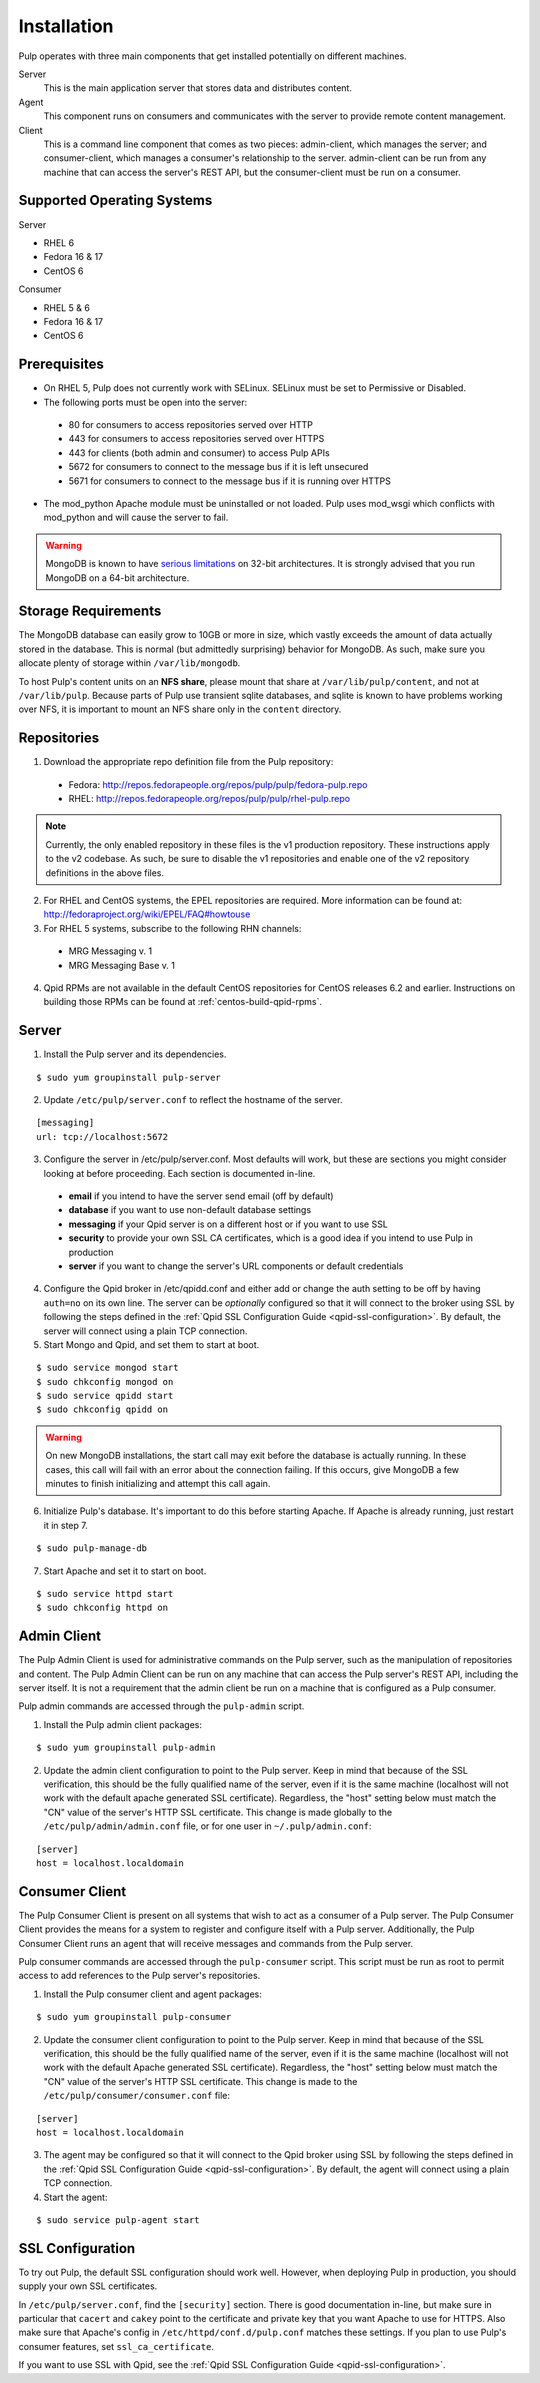 Installation
============

Pulp operates with three main components that get installed potentially on different
machines.

Server
  This is the main application server that stores data and distributes content.

Agent
  This component runs on consumers and communicates with the server to provide remote content management.

Client
  This is a command line component that comes as two pieces: admin-client,
  which manages the server; and consumer-client, which manages a consumer's relationship
  to the server. admin-client can be run from any machine that can access the server's
  REST API, but the consumer-client must be run on a consumer.

Supported Operating Systems
---------------------------
Server

* RHEL 6
* Fedora 16 & 17
* CentOS 6

Consumer

* RHEL 5 & 6
* Fedora 16 & 17
* CentOS 6

Prerequisites
-------------

* On RHEL 5, Pulp does not currently work with SELinux. SELinux must be
  set to Permissive or Disabled.
* The following ports must be open into the server:

 * 80 for consumers to access repositories served over HTTP
 * 443 for consumers to access repositories served over HTTPS
 * 443 for clients (both admin and consumer) to access Pulp APIs
 * 5672 for consumers to connect to the message bus if it is left unsecured
 * 5671 for consumers to connect to the message bus if it is running over HTTPS

* The mod_python Apache module must be uninstalled or not loaded. Pulp uses
  mod_wsgi which conflicts with mod_python and will cause the server to fail.

.. warning::
  MongoDB is known to have
  `serious limitations <http://docs.mongodb.org/manual/faq/fundamentals/#what-are-the-32-bit-limitations>`_
  on 32-bit architectures. It is strongly advised that you run MongoDB on a 64-bit architecture.

Storage Requirements
--------------------

The MongoDB database can easily grow to 10GB or more in size, which vastly
exceeds the amount of data actually stored in the database. This is normal
(but admittedly surprising) behavior for MongoDB. As such, make sure you
allocate plenty of storage within ``/var/lib/mongodb``.

To host Pulp's content units on an **NFS share**, please mount that share at
``/var/lib/pulp/content``, and not at ``/var/lib/pulp``. Because parts of Pulp
use transient sqlite databases, and sqlite is known to have problems working over
NFS, it is important to mount an NFS share only in the ``content`` directory.

Repositories
------------

1. Download the appropriate repo definition file from the Pulp repository:

 * Fedora: http://repos.fedorapeople.org/repos/pulp/pulp/fedora-pulp.repo
 * RHEL: http://repos.fedorapeople.org/repos/pulp/pulp/rhel-pulp.repo

.. note::
  Currently, the only enabled repository in these files is the v1 production
  repository. These instructions apply to the v2 codebase. As such, be sure
  to disable the v1 repositories and enable one of the v2 repository definitions
  in the above files.

2. For RHEL and CentOS systems, the EPEL repositories are required. More information can
   be found at: `<http://fedoraproject.org/wiki/EPEL/FAQ#howtouse>`_

3. For RHEL 5 systems, subscribe to the following RHN channels:

 * MRG Messaging v. 1
 * MRG Messaging Base v. 1

4. Qpid RPMs are not available in the default CentOS repositories for CentOS
   releases 6.2 and earlier. Instructions on building those RPMs can be found
   at :ref:`centos-build-qpid-rpms`.

Server
------

1. Install the Pulp server and its dependencies.

::

  $ sudo yum groupinstall pulp-server

2. Update ``/etc/pulp/server.conf`` to reflect the hostname of the server.

::

   [messaging]
   url: tcp://localhost:5672

3. Configure the server in /etc/pulp/server.conf. Most defaults will work, but these are sections you might consider looking at before proceeding. Each section is documented in-line.

  * **email** if you intend to have the server send email (off by default)
  * **database** if you want to use non-default database settings
  * **messaging** if your Qpid server is on a different host or if you want to use SSL
  * **security** to provide your own SSL CA certificates, which is a good idea if you intend to use Pulp in production
  * **server** if you want to change the server's URL components or default credentials

4. Configure the Qpid broker in /etc/qpidd.conf and either add or change the auth setting
   to be off by having ``auth=no`` on its own line.  The server can be *optionally* configured
   so that it will connect to the broker using SSL by following the steps defined in the
   :ref:`Qpid SSL Configuration Guide <qpid-ssl-configuration>`.  By default, the server
   will connect using a plain TCP connection.

5. Start Mongo and Qpid, and set them to start at boot.

::

  $ sudo service mongod start
  $ sudo chkconfig mongod on
  $ sudo service qpidd start
  $ sudo chkconfig qpidd on


.. warning::
  On new MongoDB installations, the start call may exit before the database is
  actually running. In these cases, this call will fail with an error about
  the connection failing. If this occurs, give MongoDB a few minutes to finish
  initializing and attempt this call again.

6. Initialize Pulp's database. It's important to do this before starting Apache. If Apache is already running, just restart it in step 7.

::

  $ sudo pulp-manage-db


7. Start Apache and set it to start on boot.

::

  $ sudo service httpd start
  $ sudo chkconfig httpd on

Admin Client
------------

The Pulp Admin Client is used for administrative commands on the Pulp server,
such as the manipulation of repositories and content. The Pulp Admin Client can
be run on any machine that can access the Pulp server's REST API, including the
server itself. It is not a requirement that the admin client be run on a machine
that is configured as a Pulp consumer.

Pulp admin commands are accessed through the ``pulp-admin`` script.


1. Install the Pulp admin client packages:

::

  $ sudo yum groupinstall pulp-admin

2. Update the admin client configuration to point to the Pulp server. Keep in mind
   that because of the SSL verification, this should be the fully qualified name of the server,
   even if it is the same machine (localhost will not work with the default apache
   generated SSL certificate). Regardless, the "host" setting below must match the
   "CN" value of the server's HTTP SSL certificate.
   This change is made globally to the ``/etc/pulp/admin/admin.conf`` file, or
   for one user in ``~/.pulp/admin.conf``:

::

  [server]
  host = localhost.localdomain


Consumer Client
---------------

The Pulp Consumer Client is present on all systems that wish to act as a consumer
of a Pulp server. The Pulp Consumer Client provides the means for a system to
register and configure itself with a Pulp server. Additionally, the Pulp Consumer
Client runs an agent that will receive messages and commands from the Pulp server.

Pulp consumer commands are accessed through the ``pulp-consumer`` script. This
script must be run as root to permit access to add references to the Pulp server's
repositories.

1. Install the Pulp consumer client and agent packages:

::

  $ sudo yum groupinstall pulp-consumer

2. Update the consumer client configuration to point to the Pulp server. Keep in mind
   that because of the SSL verification, this should be the fully qualified name of the server,
   even if it is the same machine (localhost will not work with the default Apache
   generated SSL certificate). Regardless, the "host" setting below must match the
   "CN" value of the server's HTTP SSL certificate.
   This change is made to the ``/etc/pulp/consumer/consumer.conf`` file:

::

  [server]
  host = localhost.localdomain


3. The agent may be configured so that it will connect to the Qpid broker using SSL by
   following the steps defined in the :ref:`Qpid SSL Configuration Guide <qpid-ssl-configuration>`.
   By default, the agent will connect using a plain TCP connection.

4. Start the agent:

::

  $ sudo service pulp-agent start


SSL Configuration
-----------------

To try out Pulp, the default SSL configuration should work well. However,
when deploying Pulp in production, you should supply your own SSL certificates.

In ``/etc/pulp/server.conf``, find the ``[security]`` section. There is good
documentation in-line, but make sure in particular that ``cacert`` and ``cakey``
point to the certificate and private key that you want Apache to use for HTTPS.
Also make sure that Apache's config in ``/etc/httpd/conf.d/pulp.conf`` matches
these settings. If you plan to use Pulp's consumer features, set ``ssl_ca_certificate``.

If you want to use SSL with Qpid, see the
:ref:`Qpid SSL Configuration Guide <qpid-ssl-configuration>`.
